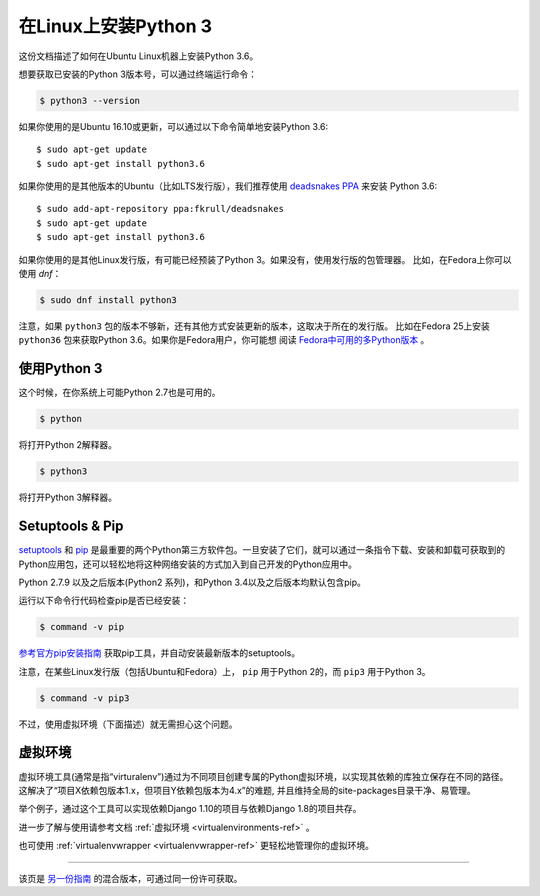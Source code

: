 .. _install3-linux:

在Linux上安装Python 3
============================

这份文档描述了如何在Ubuntu Linux机器上安装Python 3.6。

想要获取已安装的Python 3版本号，可以通过终端运行命令：

.. code-block:: console

    $ python3 --version

如果你使用的是Ubuntu 16.10或更新，可以通过以下命令简单地安装Python 3.6::

    $ sudo apt-get update
    $ sudo apt-get install python3.6

如果你使用的是其他版本的Ubuntu（比如LTS发行版），我们推荐使用 `deadsnakes PPA <https://launchpad.net/~fkrull/+archive/ubuntu/deadsnakes>`_ 来安装 Python 3.6::

    $ sudo add-apt-repository ppa:fkrull/deadsnakes
    $ sudo apt-get update
    $ sudo apt-get install python3.6

如果你使用的是其他Linux发行版，有可能已经预装了Python 3。如果没有，使用发行版的包管理器。
比如，在Fedora上你可以使用 `dnf`：

.. code-block:: console

    $ sudo dnf install python3

注意，如果 ``python3`` 包的版本不够新，还有其他方式安装更新的版本，这取决于所在的发行版。
比如在Fedora 25上安装 ``python36`` 包来获取Python 3.6。如果你是Fedora用户，你可能想
阅读 `Fedora中可用的多Python版本`_ 。

.. _Fedora中可用的多Python版本: https://developer.fedoraproject.org/tech/languages/python/multiple-pythons.html


使用Python 3
---------------------

这个时候，在你系统上可能Python 2.7也是可用的。

.. code-block:: console

    $ python

将打开Python 2解释器。

.. code-block:: console

    $ python3

将打开Python 3解释器。

Setuptools & Pip
----------------

`setuptools <https://pypi.python.org/pypi/setuptools>`_ 和 `pip <https://pip.pypa.io/en/stable/>`_
是最重要的两个Python第三方软件包。一旦安装了它们，就可以通过一条指令下载、安装和卸载可获取到的
Python应用包，还可以轻松地将这种网络安装的方式加入到自己开发的Python应用中。

Python 2.7.9 以及之后版本(Python2 系列)，和Python 3.4以及之后版本均默认包含pip。

运行以下命令行代码检查pip是否已经安装：

.. code-block:: console

    $ command -v pip

`参考官方pip安装指南 <https://pip.pypa.io/en/latest/installing/>`_ 获取pip工具，并自动安装最新版本的setuptools。

注意，在某些Linux发行版（包括Ubuntu和Fedora）上， ``pip`` 用于Python 2的，而 ``pip3`` 用于Python 3。

.. code-block:: console

    $ command -v pip3

不过，使用虚拟环境（下面描述）就无需担心这个问题。


虚拟环境
--------------------

虚拟环境工具(通常是指“virturalenv”)通过为不同项目创建专属的Python虚拟环境，以实现其依赖的库独立保存在不同的路径。
这解决了“项目X依赖包版本1.x，但项目Y依赖包版本为4.x”的难题, 并且维持全局的site-packages目录干净、易管理。 

举个例子，通过这个工具可以实现依赖Django 1.10的项目与依赖Django 1.8的项目共存。

进一步了解与使用请参考文档 :ref:`虚拟环境 <virtualenvironments-ref>`  。

也可使用 :ref:`virtualenvwrapper <virtualenvwrapper-ref>` 更轻松地管理你的虚拟环境。

--------------------------------

该页是 `另一份指南 <http://www.stuartellis.eu/articles/python-development-windows/>`_ 的混合版本，可通过同一份许可获取。

